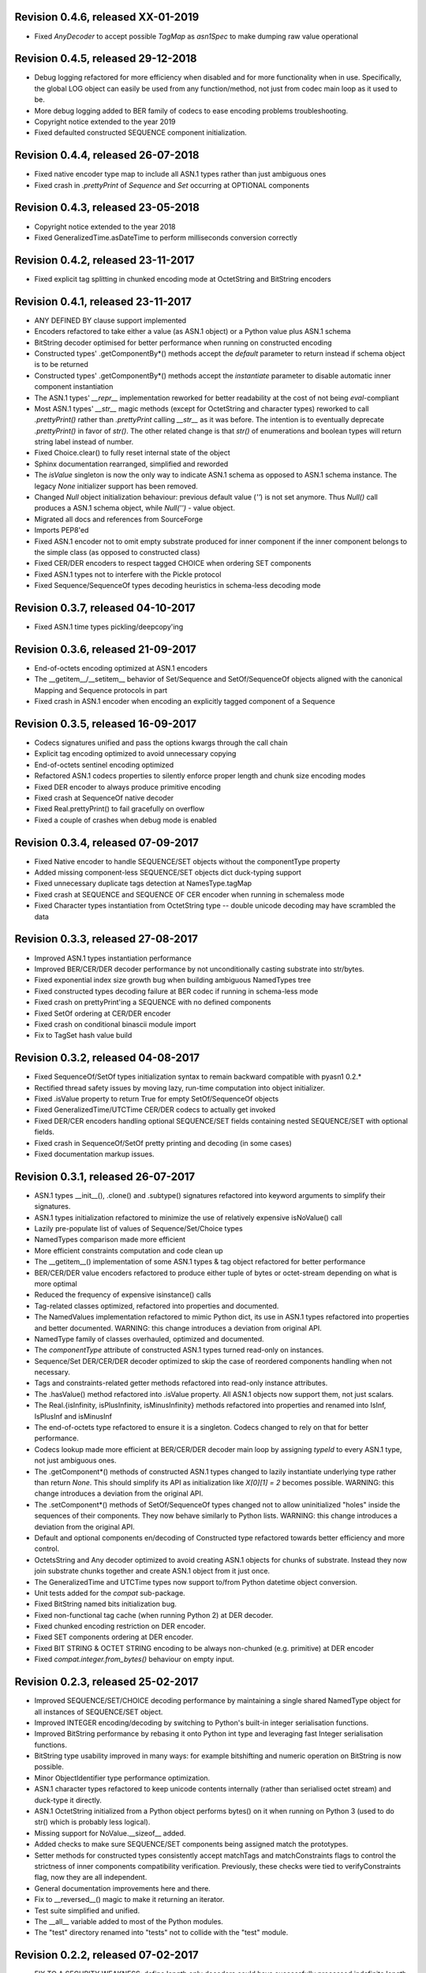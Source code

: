 
Revision 0.4.6, released XX-01-2019
-----------------------------------

- Fixed `AnyDecoder` to accept possible `TagMap` as `asn1Spec`
  to make dumping raw value operational

Revision 0.4.5, released 29-12-2018
-----------------------------------

- Debug logging refactored for more efficiency when disabled and
  for more functionality when in use. Specifically, the global
  LOG object can easily be used from any function/method, not just
  from codec main loop as it used to be.
- More debug logging added to BER family of codecs to ease encoding
  problems troubleshooting.
- Copyright notice extended to the year 2019
- Fixed defaulted constructed SEQUENCE component initialization.

Revision 0.4.4, released 26-07-2018
-----------------------------------

- Fixed native encoder type map to include all ASN.1 types
  rather than just ambiguous ones
- Fixed crash in `.prettyPrint` of `Sequence` and `Set` occurring
  at OPTIONAL components

Revision 0.4.3, released 23-05-2018
-----------------------------------

- Copyright notice extended to the year 2018
- Fixed GeneralizedTime.asDateTime to perform milliseconds conversion
  correctly

Revision 0.4.2, released 23-11-2017
-----------------------------------

- Fixed explicit tag splitting in chunked encoding mode at
  OctetString and BitString encoders

Revision 0.4.1, released 23-11-2017
-----------------------------------

- ANY DEFINED BY clause support implemented
- Encoders refactored to take either a value (as ASN.1 object)
  or a Python value plus ASN.1 schema
- BitString decoder optimised for better performance when running on
  constructed encoding
- Constructed types' .getComponentBy*() methods accept the `default`
  parameter to return instead if schema object is to be returned
- Constructed types' .getComponentBy*() methods accept the `instantiate`
  parameter to disable automatic inner component instantiation
- The ASN.1 types' `__repr__` implementation reworked for better readability
  at the cost of not being `eval`-compliant
- Most ASN.1 types' `__str__` magic methods (except for OctetString and
  character types) reworked to call `.prettyPrint()` rather than
  `.prettyPrint` calling `__str__` as it was before. The intention is
  to eventually deprecate `.prettyPrint()` in favor of `str()`.
  The other related change is that `str()` of enumerations and boolean
  types will return string label instead of number.
- Fixed Choice.clear() to fully reset internal state of the object
- Sphinx documentation rearranged, simplified and reworded
- The `isValue` singleton is now the only way to indicate ASN.1 schema
  as opposed to ASN.1 schema instance. The legacy `None` initializer
  support has been removed.
- Changed `Null` object initialization behaviour: previous default
  value (`''`) is not set anymore. Thus `Null()` call produces a
  ASN.1 schema object, while `Null('')` - value object.
- Migrated all docs and references from SourceForge
- Imports PEP8'ed
- Fixed ASN.1 encoder not to omit empty substrate produced for inner
  component if the inner component belongs to the simple class (as
  opposed to constructed class)
- Fixed CER/DER encoders to respect tagged CHOICE when ordering
  SET components
- Fixed ASN.1 types not to interfere with the Pickle protocol
- Fixed Sequence/SequenceOf types decoding heuristics in schema-less
  decoding mode

Revision 0.3.7, released 04-10-2017
-----------------------------------

- Fixed ASN.1 time types pickling/deepcopy'ing

Revision 0.3.6, released 21-09-2017
-----------------------------------

- End-of-octets encoding optimized at ASN.1 encoders
- The __getitem__/__setitem__ behavior of Set/Sequence and SetOf/SequenceOf
  objects aligned with the canonical Mapping and Sequence protocols in part
- Fixed crash in ASN.1 encoder when encoding an explicitly tagged
  component of a Sequence

Revision 0.3.5, released 16-09-2017
-----------------------------------

- Codecs signatures unified and pass the options kwargs through the
  call chain
- Explicit tag encoding optimized to avoid unnecessary copying
- End-of-octets sentinel encoding optimized
- Refactored ASN.1 codecs properties to silently enforce proper
  length and chunk size encoding modes
- Fixed DER encoder to always produce primitive encoding
- Fixed crash at SequenceOf native decoder
- Fixed Real.prettyPrint() to fail gracefully on overflow
- Fixed a couple of crashes when debug mode is enabled

Revision 0.3.4, released 07-09-2017
-----------------------------------

- Fixed Native encoder to handle SEQUENCE/SET objects without
  the componentType property
- Added missing component-less SEQUENCE/SET objects dict duck-typing support
- Fixed unnecessary duplicate tags detection at NamesType.tagMap
- Fixed crash at SEQUENCE and SEQUENCE OF CER encoder when running
  in schemaless mode
- Fixed Character types instantiation from OctetString type -- double
  unicode decoding may have scrambled the data

Revision 0.3.3, released 27-08-2017
-----------------------------------

- Improved ASN.1 types instantiation performance
- Improved BER/CER/DER decoder performance by not unconditionally casting
  substrate into str/bytes.
- Fixed exponential index size growth bug when building ambiguous
  NamedTypes tree
- Fixed constructed types decoding failure at BER codec if running
  in schema-less mode
- Fixed crash on prettyPrint'ing a SEQUENCE with no defined components
- Fixed SetOf ordering at CER/DER encoder
- Fixed crash on conditional binascii module import
- Fix to TagSet hash value build

Revision 0.3.2, released 04-08-2017
-----------------------------------

- Fixed SequenceOf/SetOf types initialization syntax to remain
  backward compatible with pyasn1 0.2.*
- Rectified thread safety issues by moving lazy, run-time computation
  into object initializer.
- Fixed .isValue property to return True for empty SetOf/SequenceOf
  objects
- Fixed GeneralizedTime/UTCTime CER/DER codecs to actually get invoked
- Fixed DER/CER encoders handling optional SEQUENCE/SET fields containing
  nested SEQUENCE/SET with optional fields.
- Fixed crash in SequenceOf/SetOf pretty printing and decoding (in some
  cases)
- Fixed documentation markup issues.

Revision 0.3.1, released 26-07-2017
-----------------------------------

- ASN.1 types __init__(), .clone() and .subtype() signatures
  refactored into keyword arguments to simplify their signatures.
- ASN.1 types initialization refactored to minimize the use of
  relatively expensive isNoValue() call
- Lazily pre-populate list of values of Sequence/Set/Choice types
- NamedTypes comparison made more efficient
- More efficient constraints computation and code clean up
- The __getitem__() implementation of some ASN.1 types & tag object
  refactored for better performance
- BER/CER/DER value encoders refactored to produce either tuple of
  bytes or octet-stream depending on what is more optimal
- Reduced the frequency of expensive isinstance() calls
- Tag-related classes optimized, refactored into properties and
  documented.
- The NamedValues implementation refactored to mimic Python dict, its use
  in ASN.1 types refactored into properties and better documented.
  WARNING: this change introduces a deviation from original API.
- NamedType family of classes overhauled, optimized and documented.
- The `componentType` attribute of constructed ASN.1 types turned
  read-only on instances.
- Sequence/Set DER/CER/DER decoder optimized to skip the case of
  reordered components handling when not necessary.
- Tags and constraints-related getter methods refactored into read-only
  instance attributes.
- The .hasValue() method refactored into .isValue property. All ASN.1
  objects now support them, not just scalars.
- The Real.{isInfinity, isPlusInfinity, isMinusInfinity} methods
  refactored into properties and renamed into IsInf, IsPlusInf and isMinusInf
- The end-of-octets type refactored to ensure it is a singleton. Codecs
  changed to rely on that for better performance.
- Codecs lookup made more efficient at BER/CER/DER decoder main loop by
  assigning `typeId` to every ASN.1 type, not just ambiguous ones.
- The .getComponent*() methods of constructed ASN.1 types changed
  to lazily instantiate underlying type rather than return `None`.
  This should simplify its API as initialization like `X[0][1] = 2` becomes
  possible.
  WARNING: this change introduces a deviation from the original API.
- The .setComponent*() methods of SetOf/SequenceOf types changed not
  to allow uninitialized "holes" inside the sequences of their components.
  They now behave similarly to Python lists.
  WARNING: this change introduces a deviation from the original API.
- Default and optional components en/decoding of Constructed type
  refactored towards better efficiency and more control.
- OctetsString and Any decoder optimized to avoid creating ASN.1
  objects for chunks of substrate. Instead they now join substrate
  chunks together and create ASN.1 object from it just once.
- The GeneralizedTime and UTCTime types now support to/from Python
  datetime object conversion.
- Unit tests added for the `compat` sub-package.
- Fixed BitString named bits initialization bug.
- Fixed non-functional tag cache (when running Python 2) at DER decoder.
- Fixed chunked encoding restriction on DER encoder.
- Fixed SET components ordering at DER encoder.
- Fixed BIT STRING & OCTET STRING encoding to be always non-chunked (e.g.
  primitive) at DER encoder
- Fixed `compat.integer.from_bytes()` behaviour on empty input.

Revision 0.2.3, released 25-02-2017
-----------------------------------

- Improved SEQUENCE/SET/CHOICE decoding performance by maintaining a single shared
  NamedType object for all instances of SEQUENCE/SET object.
- Improved INTEGER encoding/decoding by switching to Python's built-in
  integer serialisation functions.
- Improved BitString performance by rebasing it onto Python int type and leveraging
  fast Integer serialisation functions.
- BitString type usability improved in many ways: for example bitshifting and
  numeric operation on BitString is now possible.
- Minor ObjectIdentifier type performance optimization.
- ASN.1 character types refactored to keep unicode contents internally
  (rather than serialised octet stream) and duck-type it directly.
- ASN.1 OctetString initialized from a Python object performs bytes()
  on it when running on Python 3 (used to do str() which is probably
  less logical).
- Missing support for NoValue.__sizeof__ added.
- Added checks to make sure SEQUENCE/SET components being assigned
  match the prototypes.
- Setter methods for constructed types consistently accept matchTags
  and matchConstraints flags to control the strictness of inner
  components compatibility verification. Previously, these checks
  were tied to verifyConstraints flag, now they are all independent.
- General documentation improvements here and there.
- Fix to __reversed__() magic to make it returning an iterator.
- Test suite simplified and unified.
- The __all__ variable added to most of the Python modules.
- The "test" directory renamed into "tests" not to collide with
  the "test" module.

Revision 0.2.2, released 07-02-2017
-----------------------------------

- FIX TO A SECURITY WEAKNESS: define length only decoders could have successfully
  processed indefinite length serialisation.
- FIX TO A SECURITY WEAKNESS: canonical decoders (CER/DER) may have successfully
  consumed non-canonical variations of (otherwise valid) serialisation.
- Broken Enumerated subtyping fixed.

Revision 0.2.1, released 05-02-2017
-----------------------------------

- FIX TO A SECURITY WEAKNESS: BER decoder improperly cached long tags.
- New "native" codec implemented to transform pyasn1 types to Python built-in types and back.
- Switched to new-style classes.
- Sphinx documentation added.
- BitString improvements:

  * simple string of binary digits is now supported as initializer
  * default str() yields string of binary digits (used to yield str(tuple())
  * binValue and hexValue initializers added
  * .asNumbers(), .asOctets() and asInteger() representation added

- Components of constructed ASN.1 types can now be populated with
  uninitialized ASN.1 objects by assigning either noValue sentinel or
  setupComponent() function return in addition to now-legacy None sentinel.
  This should improve code readability.
- NoValue class improved to become a singleton and catch more kinds
  of access to it.
- Compatibility wrappers str2octs() and oct2strs() fixed to run over
  iso-8859-1 encoding.
- Integer changed to emit Real instance if division produces a float.
- True division operation now supported by Integer type.
- The __contains__(), __reverse__() methods implemented for container types
- Iterator protocol support implemented for all container types.
  Warning, warning, warning: this change may potentially affect backward
  compatibility when:

  * user class overrides __getitem__() without overriding __iter__()
  * when user code iterates over SEQUENCE object to get its components (now keys will be yielded)

- Almost complete Python list and dict protocols added to SequenceOf/SetOf and
  Sequence/Set respectively
- Fix to divmod operation implementation in Integer type.
- Fix to IntegerDecoder's precomputed value map on Python 3.
- Fix to base ASN.1 types to run in "unicode_literals" mode.
- Fix to composite constraints "+" operands ordering (AbstractConstraintSet.__radd__)
- Fix to constraints merge in .subtype() -- on merge existing constraints are
  expanded to accommodate new constraints, not the other way round. When existing
  constraints are wrapped in ConstraintsIntersection composite, additional
  constraints being added on subtyping effectively further narrow the set of
  allowed values, which aligns well with the notion of subtyping.
- Fix to NamedTypes methods to handle .getTagMap() returning None
- Fix to Set/Sequence.setDefaultComponents() to return self
- Copyright notice added to non-trivial source code files.
- Author's email changed, copyright extended to 2017

Revision 0.1.9, released 28-09-2015
-----------------------------------

- Wheel distribution format now supported.
- Extensions added to text files, CVS attic flushed.
- Fix to make uninitialized pyasn1 objects failing properly on hash().
- Fix to ObjectIdentifier initialization from unicode string.
- Fix to CER/DER Boolean decoder - fail on non single-octet payload.

Revision 0.1.8, released 22-06-2015
-----------------------------------

- ObjectIdentifier codec fixed to work properly with arc 0 and arc 2 values.
- Explicit limit on ObjectIdentifier arc value size removed.
- Unicode initializer support added to OctetString type and derivatives.
- New prettyPrintType() abstract method implemented to base pyasn1 types
  to facilitate encoding errors analysis.
- The __str__() method implemented to Tag, TagSet and TagMap classes to
  ease encoding errors troubleshooting.
  easing encoding errors
- Fix to SEQUENCE and SET types to give them their private componentTypes
  collection (which is a NamedTypes object) so that they won't collide in
  a MT execution environment.
- Missing T61String,ISO646String character types and ObjectDescriptor useful
  type added.
- Distribute is gone, switched to setuptools completely.
- Missing NamedValues.__repr__() added.
- The base.NoValue() class, that indicates uninitialized ASN.1 object,
  made public.
- The base.NoValue() class instances now support __repr__() what makes
  possible to perform repr() on uninitialized pyasn1 types objects.
- When comparing ASN.1 types, by-tag and/or by-constraints matching
  can now be performed with the isSuperTypeOf()/isSameTypeWith() optional
  flags.
- Constructed types now verify their consistency by invoking 
  isSameTypeWith(matchTags=True, matchConstraints=False) and
  isSuperTypeOf(matchTags=False, matchConstraints=True) for each of their
  components rather than isSuperTypeOf() as it used to be. Constriants check 
  could be enforced to isSameTypeWith() with the strictConstraints=True
  constructed classes attribute.
- Constructed types can now be initialized with new .setComponents() method
  which accepts both var-args and keyword-args. Default repr() modified to
  reflect this change.
- NamedTypes() and NamedValues() made comparable.
- Test coverage extended to cover pyasn1 types __repr__() function.
- The abs(Integer()) & abs(Real()) operation now returns respective pyasn1 
  type, not a Python type.
- More Python magic methods implementations added to Integer & Real classes
  (e.g.  __pos__, __neg__, __round__, __floor__, __ceil__, __trunc__)
- The Integer.__invert__ Python magic method implemented.
- The OctetString.__int__() and .__float__() magic methods implemented.
- Handle the case of null writer at Debug printer.
- BitString encoder/decoder performance improved.
- Built-in debugging is now based on Python logging module.
- Fix to NamedType.__repr__() to work properly.
- Fixes to __repr__() implementation of many built-in ASN.1 types to take into
  account all of their initializers such as tagSet, subtypeSpec etc.
- String typed float initializer to REAL type now supported.
- Float typed mantissa initializer to REAL type for base 2 added.
- Encoding bases 8 and 16 support for REAL type binary encoder added.
- More strict CER/DER encoders added for GeneralizedTime and UTCTime types.
- Asn1Item.hasValue() added to easily distinguish initalized ASN.1 objects
  from uninitialized ones (e.g. pure types).
- Fix to REAL type binary decoder to handle different bases and scale factor.
- Fix to TagSet.repr() to include [obsolete] baseTag information.
- Fix to broken REAL type decoding handling.
- Fix to BitString and OctetString decoders dealing with constructed
  encoding -- it used to be possible to embed other types in substrate.
- DER codec hardened not to tolerate indefinite length encoding/decoding.
- Fix to end-of-octest sentinel handling:

  + require strict two-zeros sentinel encoding
  + recognize EOO sentinel only when explicitly requested by caller
    of the decoder via allowEoo=True parameter (warning: API change)

Revision 0.1.7
--------------

- License updated to vanilla BSD 2-Clause to ease package use
  (https://opensource.org/licenses/BSD-2-Clause).
- Test suite made discoverable by unittest/unittest2 discovery feature.
- Fix to decoder working on indefinite length substrate -- end-of-octets
  marker is now detected by both tag and value. Otherwise zero values may
  interfere with end-of-octets marker.
- Fix to decoder to fail in cases where tagFormat indicates inappropriate
  format for the type (e.g. BOOLEAN is always PRIMITIVE, SET is always 
  CONSTRUCTED and OCTET STRING is either of the two)
- Fix to REAL type encoder to force primitive encoding form encoding.
- Fix to CHOICE decoder to handle explicitly tagged, indefinite length
  mode encoding
- Fix to REAL type decoder to handle negative REAL values correctly. Test
  case added.

Revision 0.1.6
--------------

- The compact (valueless) way of encoding zero INTEGERs introduced in
  0.1.5 seems to fail miserably as the world is filled with broken
  BER decoders. So we had to back off the *encoder* for a while.
  There's still the IntegerEncoder.supportCompactZero flag which
  enables compact encoding form whenever it evaluates to True.
- Report package version on debugging code initialization.

Revision 0.1.5
--------------

- Documentation updated and split into chapters to better match
  web-site contents.
- Make prettyPrint() working for non-initialized pyasn1 data objects. It
  used to throw an exception.
- Fix to encoder to produce empty-payload INTEGER values for zeros
- Fix to decoder to support empty-payload INTEGER and REAL values
- Fix to unit test suites imports to be able to run each from
  their current directory

Revision 0.1.4
--------------

- Built-in codec debugging facility added
- Added some more checks to ObjectIdentifier BER encoder catching
  posible 2^8 overflow condition by two leading sub-OIDs
- Implementations overriding the AbstractDecoder.valueDecoder method
  changed to return the rest of substrate behind the item being processed
  rather than the unprocessed substrate within the item (which is usually
  empty).
- Decoder's recursiveFlag feature generalized as a user callback function
  which is passed an uninitialized object recovered from substrate and
  its uninterpreted payload.
- Catch inappropriate substrate type passed to decoder.
- Expose tagMap/typeMap/Decoder objects at DER decoder to uniform API.
- Obsolete __init__.MajorVersionId replaced with __init__.__version__
  which is now in-sync with distutils.
- Package classifiers updated.
- The __init__.py's made non-empty (rumors are that they may be optimized 
  out by package managers).
- Bail out gracefully whenever Python version is older than 2.4.
- Fix to Real codec exponent encoding (should be in 2's complement form),
  some more test cases added.
- Fix in Boolean truth testing built-in methods
- Fix to substrate underrun error handling at ObjectIdentifier BER decoder
- Fix to BER Boolean decoder that allows other pre-computed
  values besides 0 and 1
- Fix to leading 0x80 octet handling in DER/CER/DER ObjectIdentifier decoder.
  See https://www.esat.kuleuven.be/cosic/publications/article-1432.pdf

Revision 0.1.3
--------------

- Include class name into asn1 value constraint violation exception.
- Fix to OctetString.prettyOut() method that looses leading zero when
  building hex string.

Revision 0.1.2
--------------

- Fix to __long__() to actually return longs on py2k
- Fix to OctetString.__str__() workings of a non-initialized object.
- Fix to quote initializer of OctetString.__repr__()
- Minor fix towards ObjectIdentifier.prettyIn() reliability
- ObjectIdentifier.__str__() is aliased to prettyPrint()
- Exlicit repr() calls replaced with '%r'

Revision 0.1.1
--------------

- Hex/bin string initializer to OctetString object reworked
  (in a backward-incompatible manner)
- Fixed float() infinity compatibility issue (affects 2.5 and earlier)
- Fixed a bug/typo at Boolean CER encoder.
- Major overhawl for Python 2.4 -- 3.2 compatibility:
  + get rid of old-style types
  + drop string module usage
  + switch to rich comparation
  + drop explicit long integer type use
  + map()/filter() replaced with list comprehension
  + apply() replaced with \*/\*\*args
  + switched to use 'key' sort() callback function
  + support both __nonzero__() and __bool__() methods
  + modified not to use py3k-incompatible exception syntax
  + getslice() operator fully replaced with getitem()
  + dictionary operations made 2K/3K compatible
  + base type for encoding substrate and OctetString-based types
  is now 'bytes' when running py3k and 'str' otherwise
  + OctetString and derivatives now unicode compliant.
  + OctetString now supports two python-neutral getters: asOcts() & asInts()
  + print OctetString content in hex whenever it is not printable otherwise
  + in test suite, implicit relative import replaced with the absolute one
  + in test suite, string constants replaced with numerics

Revision 0.0.13
---------------

- Fix to base10 normalization function that loops on univ.Real(0)

Revision 0.0.13b
----------------

- ASN.1 Real type is now supported properly.
- Objects of Constructed types now support __setitem__()
- Set/Sequence objects can now be addressed by their field names (string index)
  and position (integer index).
- Typo fix to ber.SetDecoder code that prevented with schema decoding
  operation.
- Fix to explicitly tagged items decoding support.
- Fix to OctetString.prettyPrint() to better handle non-printable content.
- Fix to repr() workings of Choice objects.

Revision 0.0.13a
----------------

- Major codec re-design.
- Documentation significantly improved.
- ASN.1 Any type is now supported.
- All example ASN.1 modules moved to separate pyasn1-modules package.
- Fix to initial sub-OID overflow condition detection an encoder.
- BitString initialization value verification improved.
- The Set/Sequence.getNameByPosition() method implemented.
- Fix to proper behaviour of PermittedAlphabetConstraint object.
- Fix to improper Boolean substrate handling at CER/DER decoders.
- Changes towards performance improvement:

  + all dict.has_key() & dict.get() invocations replaced with modern syntax
    (this breaks compatibility with Python 2.1 and older).
  + tag and tagset caches introduced to decoder
  + decoder code improved to prevent unnecessary pyasn1 objects creation
  + allow disabling components verification when setting components to
    structured types, this is used by decoder whilst running with schema
    mode.
  + BER decoder for integer values now looks up a small set of pre-computed
    substrate values to save on decoding.
  + a few pre-computed values configured to ObjectIdentifier BER encoder.
  + ChoiceDecoder split-off SequenceOf one to save on unnecessary checks.
  + replace slow hasattr()/getattr() calls with isinstance() introspection.
  + track the number of initialized components of Constructed types to save
    on default/optional components initialization.
  + added a shortcut ObjectIdentifier.asTuple() to be used instead of
    __getitem__() in hotspots.
  + use Tag.asTuple() and pure integers at tag encoder.
  + introduce and use in decoder the baseTagSet attribute of the built-in
    ASN.1 types.

Revision 0.0.12a
----------------

- The individual tag/length/value processing methods of 
  encoder.AbstractItemEncoder renamed (leading underscore stripped)
  to promote overloading in cases where partial substrate processing
  is required.
- The ocsp.py, ldap.py example scripts added.
- Fix to univ.ObjectIdentifier input value handler to disallow negative
  sub-IDs.

Revision 0.0.11a
----------------

- Decoder can now treat values of unknown types as opaque OctetString.
- Fix to Set/SetOf type decoder to handle uninitialized scalar SetOf 
  components correctly.

Revision 0.0.10a
----------------

- API versioning mechanics retired (pyasn1.v1 -> pyasn1) what makes
  it possible to zip-import pyasn1 sources (used by egg and py2exe).

Revision 0.0.9a
---------------

- Allow any non-zero values in Boolean type BER decoder, as it's in
  accordnance with the standard.

Revision 0.0.8a
---------------

- Integer.__index__() now supported (for Python 2.5+).
- Fix to empty value encoding in BitString encoder, test case added.
- Fix to SequenceOf decoder that prevents it skipping possible Choice
  typed inner component.
- Choice.getName() method added for getting currently set component
  name.
- OctetsString.prettyPrint() does a single str() against its value
  eliminating an extra quotes.

Revision 0.0.7a
---------------

- Large tags (>31) now supported by codecs.
- Fix to encoder to properly handle explicitly tagged untagged items.
- All possible value lengths (up to 256^126) now supported by encoders.
- Fix to Tag class constructor to prevent negative IDs.

Revision 0.0.6a
---------------

- Make use of setuptools.
- Constraints derivation verification (isSuperTypeOf()/isSubTypeOf()) fixed.
- Fix to constraints comparation logic -- can't cmp() hash values as it
  may cause false positives due to hash conflicts.

Revision 0.0.5a
---------------

- Integer BER codec reworked fixing negative values encoding bug.
- clone() and subtype() methods of Constructed ASN.1 classes now 
  accept optional cloneValueFlag flag which controls original value
  inheritance. The default is *not* to inherit original value for 
  performance reasons (this may affect backward compatibility).
  Performance penalty may be huge on deeply nested Constructed objects
  re-creation.
- Base ASN.1 types (pyasn1.type.univ.*) do not have default values
  anymore. They remain uninitialized acting as ASN.1 types. In 
  this model, initialized ASN.1 types represent either types with
  default value installed or a type instance.
- Decoders' prototypes are now class instances rather than classes.
  This is to simplify initial value installation to decoder's
  prototype value.
- Bugfix to BitString BER decoder (trailing bits not regarded).
- Bugfix to Constraints use as mapping keys.
- Bugfix to Integer & BitString clone() methods
- Bugix to the way to distinguish Set from SetOf at CER/DER SetOfEncoder
- Adjustments to make it running on Python 1.5.
- In tests, substrate constants converted from hex escaped literals into
  octals to overcome indefinite hex width issue occuring in young Python.
- Minor performance optimization of TagSet.isSuperTagSetOf() method
- examples/sshkey.py added

Revision 0.0.4a
---------------

* Asn1ItemBase.prettyPrinter() -> \*.prettyPrint()

Revision 0.0.3a
---------------

* Simple ASN1 objects now hash to their Python value and don't
  depend upon tag/constraints/etc.
* prettyIn & prettyOut methods of SimplleAsn1Object become public
* many syntax fixes

Revision 0.0.2a
---------------

* ConstraintsIntersection.isSuperTypeOf() and 
  ConstraintsIntersection.hasConstraint() implemented
* Bugfix to NamedValues initialization code
* +/- operators added to NamedValues objects
* Integer.__abs__() & Integer.subtype() added
* ObjectIdentifier.prettyOut() fixes
* Allow subclass components at SequenceAndSetBase
* AbstractConstraint.__cmp__() dropped
* error.Asn1Error replaced with error.PyAsn1Error

Revision 0.0.1a
---------------

* Initial public alpha release
